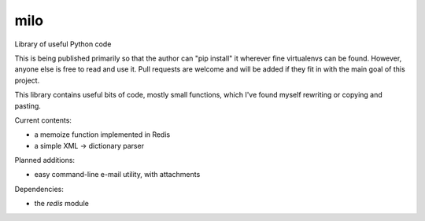 milo
====

Library of useful Python code

This is being published primarily so that the author can "pip install" it
wherever fine virtualenvs can be found. However, anyone else is free to
read and use it. Pull requests are welcome and will be added if they 
fit in with the main goal of this project.

This library contains useful bits of code, mostly small functions, which I've
found myself rewriting or copying and pasting.

Current contents:

* a memoize function implemented in Redis
* a simple XML -> dictionary parser

Planned additions:

* easy command-line e-mail utility, with attachments

Dependencies:

* the `redis` module

